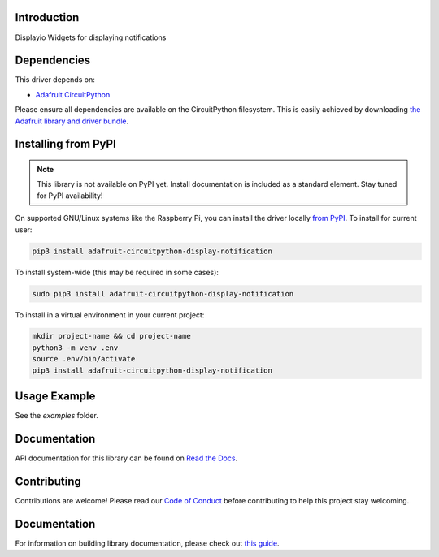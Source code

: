 Introduction
============

.. image:: https://readthedocs.org/projects/adafruit-circuitpython-display_notification/badge/?version=latest
    :target: https://docs.circuitpython.org/projects/display_notification/en/latest/
    :alt: Documentation Status

.. image:: https://img.shields.io/discord/327254708534116352.svg
    :target: https://adafru.it/discord
    :alt: Discord

.. image:: https://github.com/adafruit/Adafruit_CircuitPython_Display_Notification/workflows/Build%20CI/badge.svg
    :target: https://github.com/adafruit/Adafruit_CircuitPython_Display_Notification/actions
    :alt: Build Status

Displayio Widgets for displaying notifications


Dependencies
=============
This driver depends on:

* `Adafruit CircuitPython <https://github.com/adafruit/circuitpython>`_

Please ensure all dependencies are available on the CircuitPython filesystem.
This is easily achieved by downloading
`the Adafruit library and driver bundle <https://circuitpython.org/libraries>`_.

Installing from PyPI
=====================
.. note:: This library is not available on PyPI yet. Install documentation is included
   as a standard element. Stay tuned for PyPI availability!

On supported GNU/Linux systems like the Raspberry Pi, you can install the driver locally `from
PyPI <https://pypi.org/project/adafruit-circuitpython-display_notification/>`_. To install for current user:

.. code-block:: shell

    pip3 install adafruit-circuitpython-display-notification

To install system-wide (this may be required in some cases):

.. code-block:: shell

    sudo pip3 install adafruit-circuitpython-display-notification

To install in a virtual environment in your current project:

.. code-block:: shell

    mkdir project-name && cd project-name
    python3 -m venv .env
    source .env/bin/activate
    pip3 install adafruit-circuitpython-display-notification

Usage Example
=============

See the `examples` folder.

Documentation
=============

API documentation for this library can be found on `Read the Docs <https://docs.circuitpython.org/projects/display_notification/en/latest/>`_.

Contributing
============

Contributions are welcome! Please read our `Code of Conduct
<https://github.com/adafruit/Adafruit_CircuitPython_Display_Notification/blob/main/CODE_OF_CONDUCT.md>`_
before contributing to help this project stay welcoming.

Documentation
=============

For information on building library documentation, please check out `this guide <https://learn.adafruit.com/creating-and-sharing-a-circuitpython-library/sharing-our-docs-on-readthedocs#sphinx-5-1>`_.
